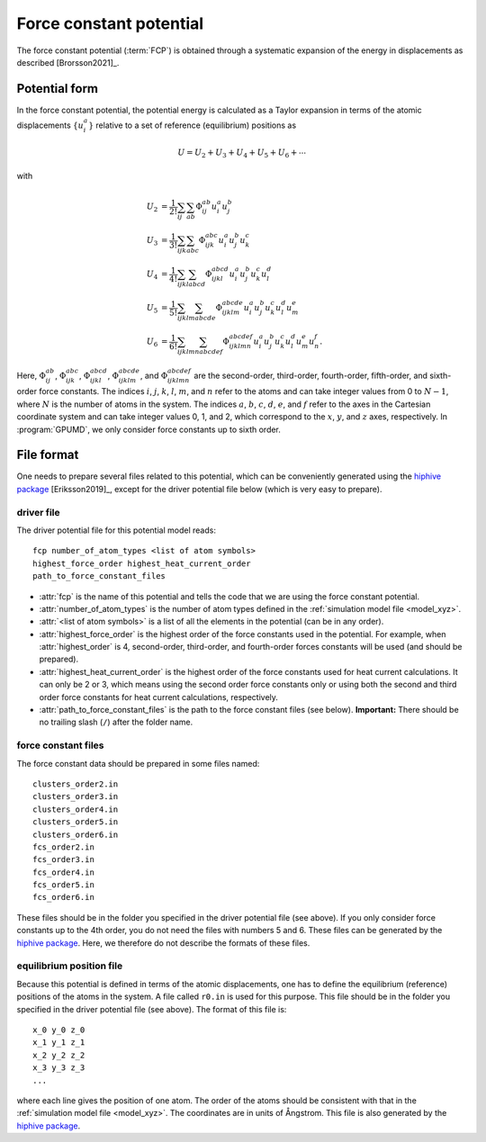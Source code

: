 .. _fcp:
.. index::
   single: Force constant potential

Force constant potential
========================

The force constant potential (:term:`FCP`) is obtained through a systematic expansion of the energy in displacements as described [Brorsson2021]_.

Potential form
--------------

In the force constant potential, the potential energy is calculated as a Taylor expansion in terms of the atomic displacements :math:`\{u_i^{a}\}` relative to a set of reference (equilibrium) positions as

.. math::
   
   U = U_2 + U_3 + U_4 + U_5 + U_6 + \cdots

with

.. math::
   
   U_2 &= \frac{1}{2!} \sum_{ij}     \sum_{ab}     \Phi_{ij}^{ab}         u_{i}^{a} u_{j}^{b} \\
   U_3 &= \frac{1}{3!} \sum_{ijk}    \sum_{abc}    \Phi_{ijk}^{abc}       u_{i}^{a} u_{j}^{b} u_{k}^{c} \\
   U_4 &= \frac{1}{4!} \sum_{ijkl}   \sum_{abcd}   \Phi_{ijkl}^{abcd}     u_{i}^{a} u_{j}^{b} u_{k}^{c} u_{l}^{d} \\
   U_5 &= \frac{1}{5!} \sum_{ijklm}  \sum_{abcde}  \Phi_{ijklm}^{abcde}   u_{i}^{a} u_{j}^{b} u_{k}^{c} u_{l}^{d} u_{m}^{e} \\
   U_6 &= \frac{1}{6!} \sum_{ijklmn} \sum_{abcdef} \Phi_{ijklmn}^{abcdef} u_{i}^{a} u_{j}^{b} u_{k}^{c} u_{l}^{d} u_{m}^{e} u_{n}^{f}.

Here, :math:`\Phi_{ij}^{ab}`, :math:`\Phi_{ijk}^{abc}`, :math:`\Phi_{ijkl}^{abcd}`, :math:`\Phi_{ijklm}^{abcde}`, and :math:`\Phi_{ijklmn}^{abcdef}` are the second-order, third-order, fourth-order, fifth-order, and sixth-order force constants.
The indices :math:`i`, :math:`j`, :math:`k`, :math:`l`, :math:`m`, and :math:`n` refer to the atoms and can take integer values from 0 to :math:`N-1`, where :math:`N` is the number of atoms in the system.
The indices :math:`a`, :math:`b`, :math:`c`, :math:`d`, :math:`e`, and :math:`f` refer to the axes in the Cartesian coordinate system and can take integer values 0, 1, and 2, which correspond to the :math:`x`, :math:`y`, and :math:`z` axes, respectively.
In :program:`GPUMD`, we only consider force constants up to sixth order.

File format
-----------

One needs to prepare several files related to this potential, which can be conveniently generated using the `hiphive package <https://hiphive.materialsmodeling.org/>`_ [Eriksson2019]_, except for the driver potential file below (which is very easy to prepare).

driver file
^^^^^^^^^^^

The driver potential file for this potential model reads::
  
  fcp number_of_atom_types <list of atom symbols>
  highest_force_order highest_heat_current_order
  path_to_force_constant_files

* :attr:`fcp` is the name of this potential and tells the code that we are using the force constant potential. 
* :attr:`number_of_atom_types` is the number of atom types defined in the :ref:`simulation model file <model_xyz>`.
* :attr:`<list of atom symbols>` is a list of all the elements in the potential (can be in any order).
* :attr:`highest_force_order` is the highest order of the force constants used in the potential.
  For example, when :attr:`highest_order` is 4, second-order, third-order, and fourth-order forces constants will be used (and should be prepared).
* :attr:`highest_heat_current_order` is the highest order of the force constants used for heat current calculations.
  It can only be 2 or 3, which means using the second order force constants only or using both the second and third order force constants for heat current calculations, respectively.
* :attr:`path_to_force_constant_files` is the path to the force constant files (see below).
  **Important:** There should be no trailing slash (``/``) after the folder name.

force constant files
^^^^^^^^^^^^^^^^^^^^

The force constant data should be prepared in some files named::
  
  clusters_order2.in
  clusters_order3.in
  clusters_order4.in
  clusters_order5.in
  clusters_order6.in
  fcs_order2.in
  fcs_order3.in
  fcs_order4.in
  fcs_order5.in
  fcs_order6.in

These files should be in the folder you specified in the driver potential file (see above).
If you only consider force constants up to the 4th order, you do not need the files with numbers 5 and 6.
These files can be generated by the `hiphive package <https://hiphive.materialsmodeling.org/moduleref/io.html#input-and-output>`__.
Here, we therefore do not describe the formats of these files.

equilibrium position file
^^^^^^^^^^^^^^^^^^^^^^^^^

Because this potential is defined in terms of the atomic displacements, one has to define the equilibrium (reference) positions of the atoms in the system.
A file called ``r0.in`` is used for this purpose.
This file should be in the folder you specified in the driver potential file (see above).
The format of this file is::
  
  x_0 y_0 z_0
  x_1 y_1 z_1
  x_2 y_2 z_2
  x_3 y_3 z_3
  ...

where each line gives the position of one atom.
The order of the atoms should be consistent with that in the :ref:`simulation model file <model_xyz>`.
The coordinates are in units of Ångstrom.
This file is also generated by the `hiphive package <https://hiphive.materialsmodeling.org/moduleref/io.html#input-and-output>`__.
